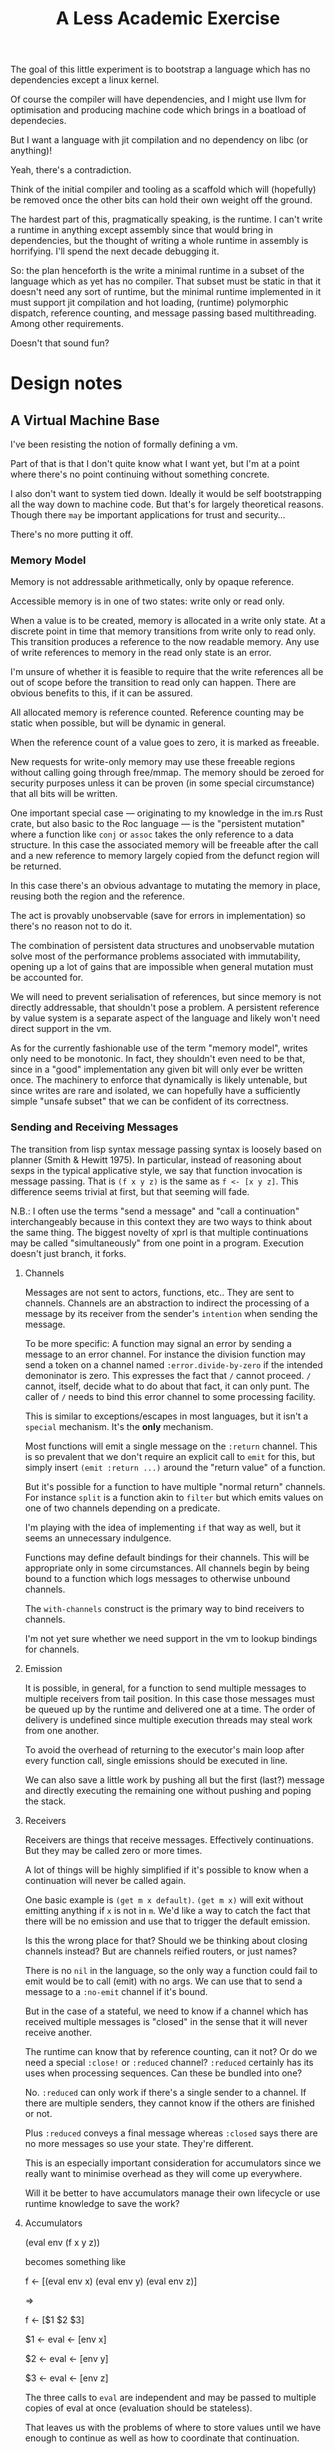 #+title: A Less Academic Exercise

The goal of this little experiment is to bootstrap a language which has no
dependencies except a linux kernel.

Of course the compiler will have dependencies, and I might use llvm for
optimisation and producing machine code which brings in a boatload of
dependecies.

But I want a language with jit compilation and no dependency on libc (or
anything)!

Yeah, there's a contradiction.

Think of the initial compiler and tooling as a scaffold which will (hopefully)
be removed once the other bits can hold their own weight off the ground.

The hardest part of this, pragmatically speaking, is the runtime. I can't write
a runtime in anything except assembly since that would bring in dependencies,
but the thought of writing a whole runtime in assembly is horrifying. I'll spend
the next decade debugging it.

So: the plan henceforth is the write a minimal runtime in a subset of the
language which as yet has no compiler. That subset must be static in that it
doesn't need any sort of runtime, but the minimal runtime implemented in it must
support jit compilation and hot loading, (runtime) polymorphic dispatch,
reference counting, and message passing based multithreading. Among other
requirements.

Doesn't that sound fun?

* Design notes
** A Virtual Machine Base
   I've been resisting the notion of formally defining a vm.

   Part of that is that I don't quite know what I want yet, but I'm at a point
   where there's no point continuing without something concrete.

   I also don't want to system tied down. Ideally it would be self bootstrapping
   all the way down to machine code. But that's for largely theoretical reasons.
   Though there ~may~ be important applications for trust and security...

   There's no more putting it off.
*** Memory Model
    Memory is not addressable arithmetically, only by opaque reference.

    Accessible memory is in one of two states: write only or read only.

    When a value is to be created, memory is allocated in a write only state. At
    a discrete point in time that memory transitions from write only to read
    only. This transition produces a reference to the now readable memory. Any
    use of write references to memory in the read only state is an error.

    I'm unsure of whether it is feasible to require that the write references
    all be out of scope before the transition to read only can happen. There are
    obvious benefits to this, if it can be assured.

    All allocated memory is reference counted. Reference counting may be static
    when possible, but will be dynamic in general.

    When the reference count of a value goes to zero, it is marked as freeable.

    New requests for write-only memory may use these freeable regions without
    calling going through free/mmap. The memory should be zeroed for security
    purposes unless it can be proven (in some special circumstance) that all
    bits will be written.

    One important special case — originating to my knowledge in the im.rs Rust
    crate, but also basic to the Roc language — is the "persistent mutation"
    where a function like =conj= or =assoc= takes the only reference to a data
    structure. In this case the associated memory will be freeable after the
    call and a new reference to memory largely copied from the defunct region
    will be returned.

    In this case there's an obvious advantage to mutating the memory in place,
    reusing both the region and the reference.

    The act is provably unobservable (save for errors in implementation) so
    there's no reason not to do it.

    The combination of persistent data structures and unobservable mutation
    solve most of the performance problems associated with immutability, opening
    up a lot of gains that are impossible when general mutation must be
    accounted for.

    We will need to prevent serialisation of references, but since memory is not
    directly addressable, that shouldn't pose a problem. A persistent reference
    by value system is a separate aspect of the language and likely won't need
    direct support in the vm.

    As for the currently fashionable use of the term "memory model", writes only
    need to be monotonic. In fact, they shouldn't even need to be that, since in
    a "good" implementation any given bit will only ever be written once. The
    machinery to enforce that dynamically is likely untenable, but since writes
    are rare and isolated, we can hopefully have a sufficiently simple "unsafe
    subset" that we can be confident of its correctness.
*** Sending and Receiving Messages
    The transition from lisp syntax message passing syntax is loosely based on
    planner (Smith & Hewitt 1975). In particular, instead of reasoning about
    sexps in the typical applicative style, we say that function invocation is
    message passing. That is =(f x y z)= is the same as =f <- [x y z]=. This
    difference seems trivial at first, but that seeming will fade.

    N.B.: I often use the terms "send a message" and "call a continuation"
    interchangeably because in this context they are two ways to think about the
    same thing. The biggest novelty of xprl is that multiple continuations may
    be called "simultaneously" from one point in a program. Execution doesn't
    just branch, it forks.
**** Channels
     Messages are not sent to actors, functions, etc.. They are sent to
     channels. Channels are an abstraction to indirect the processing of a
     message by its receiver from the sender's ~intention~ when sending the
     message.

     To be more specific: A function may signal an error by sending a message to
     an error channel. For instance the division function may send a token on a
     channel named =:error.divide-by-zero= if the intended demoninator is zero.
     This expresses the fact that =/= cannot proceed. =/= cannot, itself, decide
     what to do about that fact, it can only punt. The caller of =/= needs to
     bind this error channel to some processing facility.

     This is similar to exceptions/escapes in most languages, but it isn't a
     ~special~ mechanism. It's the *only* mechanism.

     Most functions will emit a single message on the =:return= channel. This is
     so prevalent that we don't require an explicit call to =emit= for this, but
     simply insert =(emit :return ...)= around the "return value" of a function.

     But it's possible for a function to have multiple "normal return" channels.
     For instance =split= is a function akin to =filter= but which emits values
     on one of two channels depending on a predicate.

     I'm playing with the idea of implementing =if= that way as well, but it
     seems an unnecessary indulgence.

     Functions may define default bindings for their channels. This will be
     appropriate only in some circumstances. All channels begin by being bound
     to a function which logs messages to otherwise unbound channels.

     The =with-channels= construct is the primary way to bind receivers to
     channels.

     I'm not yet sure whether we need support in the vm to lookup bindings for
     channels.
**** Emission
     It is possible, in general, for a function to send multiple messages to
     multiple receivers from tail position. In this case those messages must be
     queued up by the runtime and delivered one at a time. The order of delivery
     is undefined since multiple execution threads may steal work from one
     another.

     To avoid the overhead of returning to the executor's main loop after every
     function call, single emissions should be executed in line.

     We can also save a little work by pushing all but the first (last?) message
     and directly executing the remaining one without pushing and poping the
     stack.
**** Receivers
     Receivers are things that receive messages. Effectively continuations. But
     they may be called zero or more times.

     A lot of things will be highly simplified if it's possible to know when a
     continuation will never be called again.

     One basic example is =(get m x default)=. =(get m x)= will exit without
     emitting anything if =x= is not in =m=. We'd like a way to catch the fact
     that there will be no emission and use that to trigger the default
     emission.

     Is this the wrong place for that? Should we be thinking about closing
     channels instead? But are channels reified routers, or just names?

     There is no =nil= in the language, so the only way a function could fail to
     emit would be to call (emit) with no args. We can use that to send a
     message to a =:no-emit= channel if it's bound.

     But in the case of a stateful, we need to know if a channel which has
     received multiple messages is "closed" in the sense that it will never
     receive another.

     The runtime can know that by reference counting, can it not? Or do we need
     a special =:close!= or =:reduced= channel? =:reduced= certainly has its
     uses when processing sequences. Can these be bundled into one?

     No. =:reduced= can only work if there's a single sender to a channel. If
     there are multiple senders, they cannot know if the others are finished or
     not.

     Plus =:reduced= conveys a final message whereas =:closed= says there are no
     more messages so use your state. They're different.

     This is an especially important consideration for accumulators since we
     really want to minimise overhead as they will come up everywhere.

     Will it be better to have accumulators manage their own lifecycle or use
     runtime knowledge to save the work?
**** Accumulators
     (eval env (f x y z))

     becomes something like

     f <- [(eval env x) (eval env y) (eval env z)]

     =>

     f <- [$1 $2 $3]

     $1 <- eval <- [env x]

     $2 <- eval <- [env y]

     $3 <- eval <- [env z]

     The three calls to =eval= are independent and may be passed to multiple
     copies of eval at once (evaluation should be stateless).

     That leaves us with the problems of where to store values until we have
     enough to continue as well as how to coordinate that continuation.

     So: an accumulator is a write-only region of memory together with a
     continuation which receives values to store in the accumulator. That
     continuation is responsible for knowing when all values have been
     accumulated and continuing the computation.

     In the case of =f <- [$1 $2 $3]= the accumulator is a region of memory
     allocated to contain the three values (how do we figure out how big it
     should be?) and the continuation is something like:

     #+BEGIN_SRC clojure
     (def acc
       (stateful
        {:init [3 (Accumulator. ...)]
         :next (fn [[i acc] [j v]]
                 (let [v' (assoc acc j v)]
                   (if (= i 1)
                     (emit :next v')
                     (emit :state [(dec i) v']))))})
     #+END_SRC

     Where the =:state= channel calls a continuation which updates the internal
     state and awaits the next message, and the =:next= continuation (should it
     just be =:return=?) is bound to =(fn [args] (apply f args))=.

     Now we can define the calls to eval:

     $1 <- eval <- [env x]

     becomes

     (with-channels {:return (fn [x] (send acc [1 x]))} (eval env x))

     Where =send= is like =emit= but sends directly to a receiver without
     indirecting through a channel. I'd like =send= to be implementation
     internal, but I don't know if that's possible.

     The idea I refer to as =stateful= above is logically more primitive that an
     accumulator. It remains to be seen whether it can be effectively
     implemented that way.
**** Stateful Receivers
     Stateless receivers are just functions, so I'll skip them for now.

     A stateful receiver, as seen in the previous example, is special in that it
     is intended to receive multiple messages but must process them one at a
     time in some order.

     There are a few questions here:

     - How do we ensure the stateful only processes one message at a time?
       - a queue?
       - parking callers?
         basically spinlocks (maybe with batched polling).
     - How do we implement the self referential =:state= continuation?
       - Finite state machine?
     - How do we ensure messages are processed in the correct order in the face
       of work stealing?
       - Does using an fsm solve this too? It might.
       - How important is the prospect of automatic pipeline parallelism?
         I.e. Do we need to be able to steal statefuls?
         My current thinking is that it's indispensible. It would be pretty
         awesome in any case.

     The simplest answer to the combined questions above seems to be an fsm and
     a many-writer-one-reader lock free queue.

     Finally, is there a lower level (and simpler) construct that I can use to
     implement both statefuls and accumulators? Afterall, accumulators *should*
     be able to receive all of their messages in parallel and so creating and
     managing a queue is unnecessary overhead.
